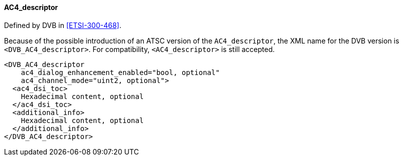 ==== AC4_descriptor

Defined by DVB in <<ETSI-300-468>>.

Because of the possible introduction of an ATSC version of the `AC4_descriptor`,
the XML name for the DVB version is `<DVB_AC4_descriptor>`.
For compatibility, `<AC4_descriptor>` is still accepted.

[source,xml]
----
<DVB_AC4_descriptor
    ac4_dialog_enhancement_enabled="bool, optional"
    ac4_channel_mode="uint2, optional">
  <ac4_dsi_toc>
    Hexadecimal content, optional
  </ac4_dsi_toc>
  <additional_info>
    Hexadecimal content, optional
  </additional_info>
</DVB_AC4_descriptor>
----
